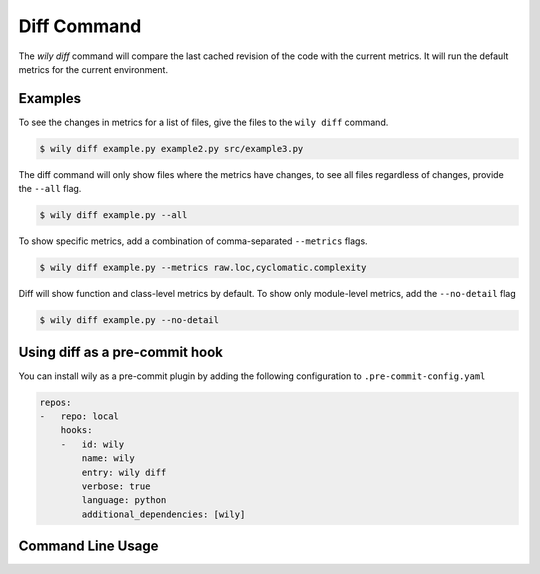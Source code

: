 Diff Command
============

The `wily diff` command will compare the last cached revision of the code with the current metrics. It will run the default metrics for the current environment.

.. image:: ../_static/wily_diff.png
   :align: center

Examples
--------

To see the changes in metrics for a list of files, give the files to the ``wily diff`` command.

.. code-block:: none

  $ wily diff example.py example2.py src/example3.py

The diff command will only show files where the metrics have changes, to see all files regardless of changes, provide the ``--all`` flag.

.. code-block:: none

  $ wily diff example.py --all

To show specific metrics, add a combination of comma-separated ``--metrics`` flags.

.. code-block:: none

  $ wily diff example.py --metrics raw.loc,cyclomatic.complexity

Diff will show function and class-level metrics by default. To show only module-level metrics, add the ``--no-detail`` flag

.. code-block:: none

  $ wily diff example.py --no-detail


Using diff as a pre-commit hook
-------------------------------

You can install wily as a pre-commit plugin by adding the following configuration to ``.pre-commit-config.yaml``

.. code-block:: yaml

    repos:
    -   repo: local
        hooks:
        -   id: wily
            name: wily
            entry: wily diff
            verbose: true
            language: python
            additional_dependencies: [wily]

Command Line Usage
------------------

.. click:: wily.__main__:diff
   :prog: wily
   :show-nested: